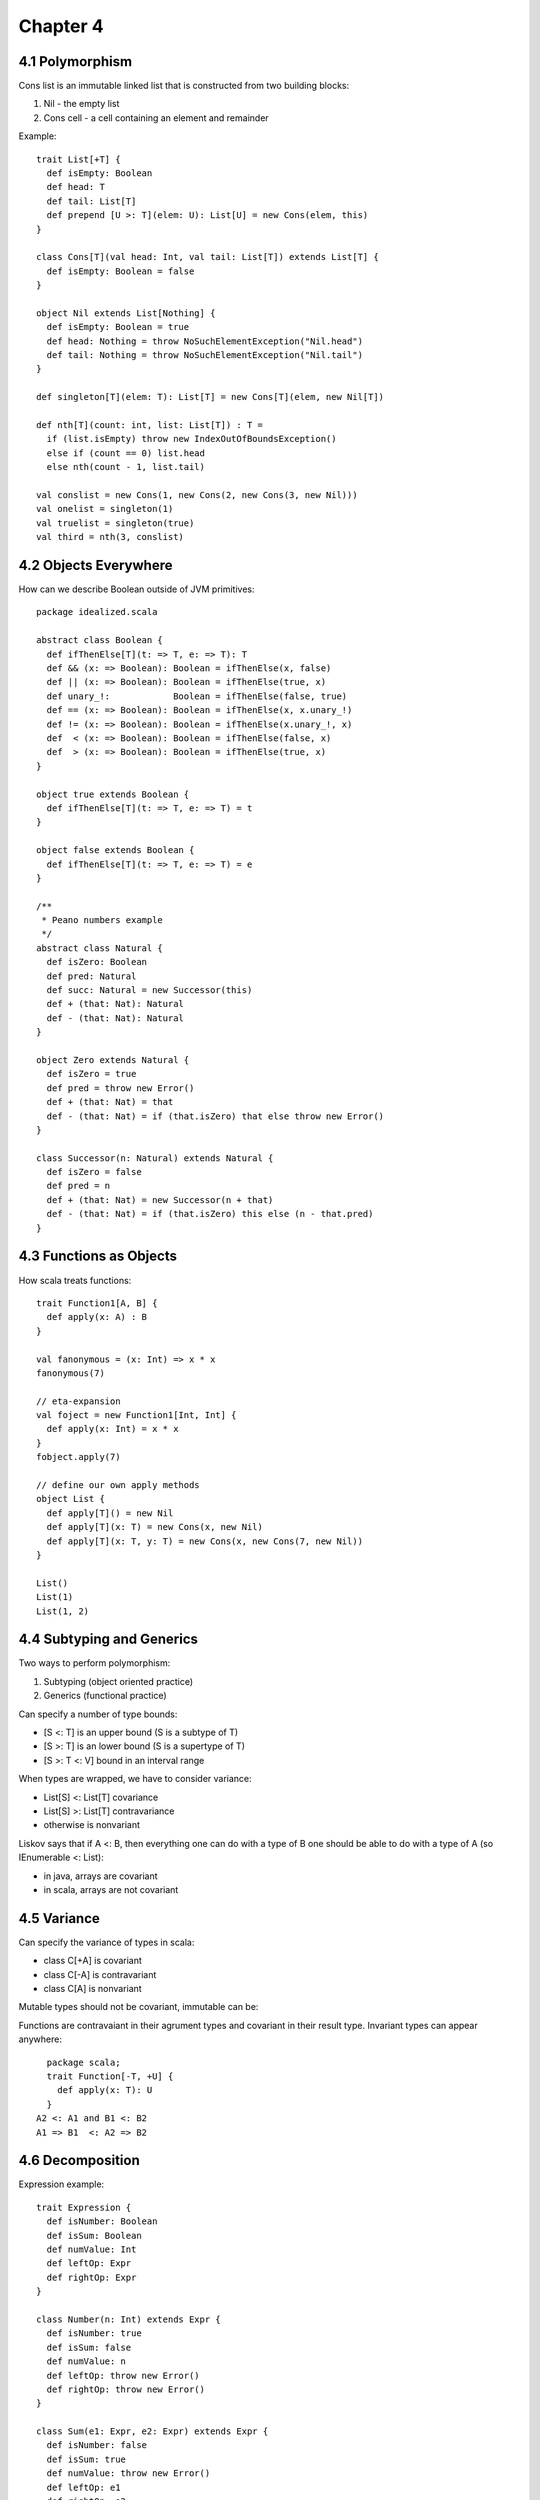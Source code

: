 ============================================================
Chapter 4
============================================================

------------------------------------------------------------
4.1 Polymorphism
------------------------------------------------------------

Cons list is an immutable linked list that is constructed
from two building blocks:

1. Nil - the empty list
2. Cons cell - a cell containing an element and remainder

Example::

    trait List[+T] {
      def isEmpty: Boolean
      def head: T
      def tail: List[T]
      def prepend [U >: T](elem: U): List[U] = new Cons(elem, this)
    }

    class Cons[T](val head: Int, val tail: List[T]) extends List[T] {
      def isEmpty: Boolean = false
    }

    object Nil extends List[Nothing] {
      def isEmpty: Boolean = true
      def head: Nothing = throw NoSuchElementException("Nil.head")
      def tail: Nothing = throw NoSuchElementException("Nil.tail")
    }

    def singleton[T](elem: T): List[T] = new Cons[T](elem, new Nil[T])

    def nth[T](count: int, list: List[T]) : T =
      if (list.isEmpty) throw new IndexOutOfBoundsException()
      else if (count == 0) list.head
      else nth(count - 1, list.tail)

    val conslist = new Cons(1, new Cons(2, new Cons(3, new Nil)))
    val onelist = singleton(1)
    val truelist = singleton(true)
    val third = nth(3, conslist)

------------------------------------------------------------
4.2 Objects Everywhere
------------------------------------------------------------

How can we describe Boolean outside of JVM primitives::

    package idealized.scala

    abstract class Boolean {
      def ifThenElse[T](t: => T, e: => T): T
      def && (x: => Boolean): Boolean = ifThenElse(x, false)
      def || (x: => Boolean): Boolean = ifThenElse(true, x)
      def unary_!:            Boolean = ifThenElse(false, true)
      def == (x: => Boolean): Boolean = ifThenElse(x, x.unary_!)
      def != (x: => Boolean): Boolean = ifThenElse(x.unary_!, x)
      def  < (x: => Boolean): Boolean = ifThenElse(false, x)
      def  > (x: => Boolean): Boolean = ifThenElse(true, x)
    }

    object true extends Boolean {
      def ifThenElse[T](t: => T, e: => T) = t
    }

    object false extends Boolean {
      def ifThenElse[T](t: => T, e: => T) = e
    }

    /**
     * Peano numbers example
     */
    abstract class Natural {
      def isZero: Boolean
      def pred: Natural
      def succ: Natural = new Successor(this)
      def + (that: Nat): Natural
      def - (that: Nat): Natural
    }

    object Zero extends Natural {
      def isZero = true
      def pred = throw new Error()
      def + (that: Nat) = that
      def - (that: Nat) = if (that.isZero) that else throw new Error()
    }

    class Successor(n: Natural) extends Natural {
      def isZero = false
      def pred = n
      def + (that: Nat) = new Successor(n + that)
      def - (that: Nat) = if (that.isZero) this else (n - that.pred)
    }

------------------------------------------------------------
4.3 Functions as Objects
------------------------------------------------------------

How scala treats functions::

  trait Function1[A, B] {
    def apply(x: A) : B
  }

  val fanonymous = (x: Int) => x * x
  fanonymous(7)

  // eta-expansion
  val foject = new Function1[Int, Int] {
    def apply(x: Int) = x * x
  }
  fobject.apply(7)

  // define our own apply methods
  object List {
    def apply[T]() = new Nil
    def apply[T](x: T) = new Cons(x, new Nil)
    def apply[T](x: T, y: T) = new Cons(x, new Cons(7, new Nil))
  }

  List()
  List(1)
  List(1, 2)

------------------------------------------------------------
4.4 Subtyping and Generics
------------------------------------------------------------

Two ways to perform polymorphism:

1. Subtyping (object oriented practice)
2. Generics (functional practice)

Can specify a number of type bounds:

* [S <: T] is an upper bound (S is a subtype of T)
* [S >: T] is an lower bound (S is a supertype of T)
* [S >: T <: V] bound in an interval range

When types are wrapped, we have to consider variance:

* List[S] <: List[T] covariance
* List[S] >: List[T] contravariance
* otherwise is nonvariant

Liskov says that if A <: B, then everything one can do with
a type of B one should be able to do with a type of A (so
IEnumerable <: List):

* in java, arrays are covariant
* in scala, arrays are not covariant

------------------------------------------------------------
4.5 Variance
------------------------------------------------------------

Can specify the variance of types in scala:

* class C[+A] is covariant
* class C[-A] is contravariant
* class C[A]  is nonvariant

Mutable types should not be covariant, immutable can be::

Functions are contravaiant in their agrument types and
covariant in their result type. Invariant types can
appear anywhere::

    package scala;
    trait Function[-T, +U] {
      def apply(x: T): U
    }
  A2 <: A1 and B1 <: B2
  A1 => B1  <: A2 => B2


------------------------------------------------------------
4.6 Decomposition
------------------------------------------------------------

Expression example::

    trait Expression {
      def isNumber: Boolean
      def isSum: Boolean
      def numValue: Int
      def leftOp: Expr
      def rightOp: Expr
    }

    class Number(n: Int) extends Expr {
      def isNumber: true
      def isSum: false
      def numValue: n
      def leftOp: throw new Error()
      def rightOp: throw new Error()
    }

    class Sum(e1: Expr, e2: Expr) extends Expr {
      def isNumber: false
      def isSum: true
      def numValue: throw new Error()
      def leftOp: e1
      def rightOp: e2
    }

    def eval(e: Expr): Int = {
      if (e.isNumber) e.numValue
      else if (e.isSum) eval(e.leftOp) eval(e.rightOp)
      else throw new Error()
    }

    val result = eval(new Sum(new Number(1), new Number(2)))

How can we make eval lighter::

    // java style test and cast
    type.isInstanceOf[T]: Boolean
    type.asInstanceOf[T]: T

    // easier
    trait Expression {
      def eval: Int
      def show: String
    }

    class Number(n: Int) extends Expr {
      def eval: Int = n
    }

    class Sum(a: Expr, b: Expr) extends Expr {
      def eval: Int = a.eval + b.eval
    }

------------------------------------------------------------
4.7 Pattern Matching
------------------------------------------------------------

The sole purpose of test and access methods is to reverse
the construction process. This is a common problem, so fp
languages automate it with pattern matching.

This is facilited with case classes, which are used like::

    trait Expression
    case class Number(n: Int) extends Expression
    case class Sum(a: Expression, b: Expression) extends Expression
    case class Product(a: Expression, b: Expression) extends Expression
    case class Variable(name: String, value: Int) extends Expression

    val nval = Number(1) // implicit companion factory
    def eval(e: Expr): Int = e match { // expression problem
      case Number(n) => n
      case Sum(e1, e2) => eval(e1) + eval(e2)
      case Product(e1, e2) => eval(e1) * eval(e2)
      case Variable(n, v) => v
    }

    def show(e: Expr): String = e match {
      case Number(n) => n.toString
      case Sum(e1, e2) => show(e1) + " + " + show(e2)
      case Product(e1, e2) => show(e1) + " * " + show(e2)
      case Variable(n, v) => n
    }

Can pattern match on the following:

* constructors: Number(n)
* variables: a,b,c
* wildcard: _
* constants: (1, true, 'a')
* combined: case Sum(Number(1), Number(n)) => n
